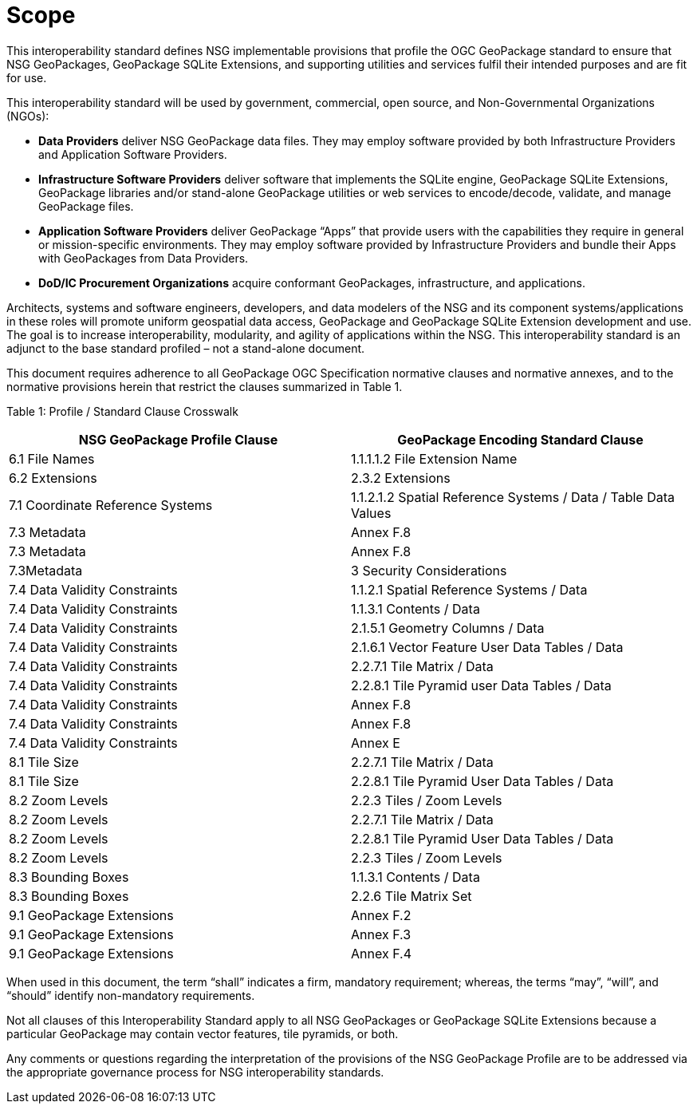 = Scope

This interoperability standard defines NSG implementable provisions that profile the OGC GeoPackage standard to ensure that NSG GeoPackages, GeoPackage SQLite Extensions, and supporting utilities and services fulfil their intended purposes and are fit for use.

This interoperability standard will be used by government, commercial, open source, and Non-Governmental Organizations (NGOs):

* *Data Providers* deliver NSG GeoPackage data files. They may employ software provided by both Infrastructure Providers and Application Software Providers.
* *Infrastructure Software Providers* deliver software that implements the SQLite engine, GeoPackage SQLite Extensions, GeoPackage libraries and/or stand-alone GeoPackage utilities or web services to encode/decode, validate, and manage GeoPackage files.
* *Application Software Providers* deliver GeoPackage “Apps” that provide users with the capabilities they require in general or mission-specific environments. They may employ software provided by Infrastructure Providers and bundle their Apps with GeoPackages from Data Providers.
* *DoD/IC Procurement Organizations* acquire conformant GeoPackages, infrastructure, and applications.

Architects, systems and software engineers, developers, and data modelers of the NSG and its component systems/applications in these roles will promote uniform geospatial data access, GeoPackage and GeoPackage SQLite Extension development and use. The goal is to increase interoperability, modularity, and agility of applications within the NSG. This interoperability standard is an adjunct to the base standard profiled – not a stand-alone document.

This document requires adherence to all GeoPackage OGC Specification normative clauses and normative annexes, and to the normative provisions herein that restrict the clauses summarized in Table 1.

[[_Ref455132081]]Table 1: Profile / Standard Clause Crosswalk

[cols=",",options="header",]
|================================================================================================
|*NSG GeoPackage Profile Clause* |*GeoPackage Encoding Standard Clause*
|6.1 File Names |1.1.1.1.2 File Extension Name
|6.2 Extensions |2.3.2 Extensions
|7.1 Coordinate Reference Systems |1.1.2.1.2 Spatial Reference Systems / Data / Table Data Values
|7.3 Metadata |Annex F.8
|7.3 Metadata |Annex F.8
|7.3Metadata |3 Security Considerations
|7.4 Data Validity Constraints |1.1.2.1 Spatial Reference Systems / Data
|7.4 Data Validity Constraints |1.1.3.1 Contents / Data
|7.4 Data Validity Constraints |2.1.5.1 Geometry Columns / Data
|7.4 Data Validity Constraints |2.1.6.1 Vector Feature User Data Tables / Data
|7.4 Data Validity Constraints |2.2.7.1 Tile Matrix / Data
|7.4 Data Validity Constraints |2.2.8.1 Tile Pyramid user Data Tables / Data
|7.4 Data Validity Constraints |Annex F.8
|7.4 Data Validity Constraints |Annex F.8
|7.4 Data Validity Constraints |Annex E
|8.1 Tile Size |2.2.7.1 Tile Matrix / Data
|8.1 Tile Size |2.2.8.1 Tile Pyramid User Data Tables / Data
|8.2 Zoom Levels |2.2.3 Tiles / Zoom Levels
|8.2 Zoom Levels |2.2.7.1 Tile Matrix / Data
|8.2 Zoom Levels |2.2.8.1 Tile Pyramid User Data Tables / Data
|8.2 Zoom Levels |2.2.3 Tiles / Zoom Levels
|8.3 Bounding Boxes |1.1.3.1 Contents / Data
|8.3 Bounding Boxes |2.2.6 Tile Matrix Set
|9.1 GeoPackage Extensions |Annex F.2
|9.1 GeoPackage Extensions |Annex F.3
|9.1 GeoPackage Extensions |Annex F.4
|================================================================================================

When used in this document, the term “shall” indicates a firm, mandatory requirement; whereas, the terms “may”, “will”, and “should” identify non-mandatory requirements.

Not all clauses of this Interoperability Standard apply to all NSG GeoPackages or GeoPackage SQLite Extensions because a particular GeoPackage may contain vector features, tile pyramids, or both.

Any comments or questions regarding the interpretation of the provisions of the NSG GeoPackage Profile are to be addressed via the appropriate governance process for NSG interoperability standards.
